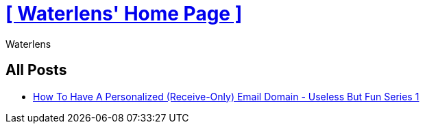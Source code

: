 = xref:.[+++[ Waterlens' Home Page ]+++]
:author: Waterlens
:pagetitle: Waterlens' Posts
:description: Waterlens' Posts
:showtitle:
:shownav:
:lang: en

[.centered]
[discrete]
== All Posts

[.centered]
* xref:/posts/personal-email-domain.html[How To Have A Personalized (Receive-Only) Email Domain - Useless But Fun Series 1]
